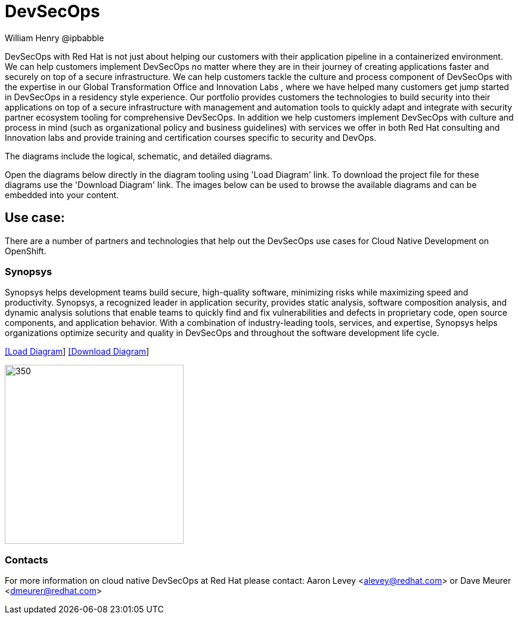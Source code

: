 = DevSecOps
William Henry @ipbabble
:homepage: https://gitlab.com/redhatdemocentral/portfolio-architecture-examples
:imagesdir: images
:icons: font
:source-highlighter: prettify


DevSecOps with Red Hat is not just about helping our customers with their application pipeline in a containerized environment. We can help customers implement DevSecOps no matter where they are in their journey of creating applications faster and securely on top of a secure infrastructure. We can help customers tackle the culture and process component of DevSecOps with the expertise in our Global Transformation Office and Innovation Labs , where we have helped many customers get jump started in DevSecOps in a residency style experience. Our portfolio provides customers the technologies to build security into their applications on top of a secure infrastructure with management and automation tools to quickly adapt and integrate with security partner ecosystem tooling for comprehensive DevSecOps. In addition we help customers implement DevSecOps with culture and process in mind (such as organizational policy and business guidelines) with services we offer in both Red Hat consulting and Innovation labs and provide training and certification courses specific to security and DevOps.

The diagrams include the logical, schematic, and detailed diagrams.

Open the diagrams below directly in the diagram tooling using 'Load Diagram' link. To download the project file for these diagrams use
the 'Download Diagram' link. The images below can be used to browse the available diagrams and can be embedded into your content.

== Use case:

There are a number of partners and technologies that help out the DevSecOps use cases for Cloud Native Development on OpenShift.

=== Synopsys

Synopsys helps development teams build secure, high-quality software, minimizing risks while maximizing speed and productivity. Synopsys, a recognized leader in application security, provides static analysis, software composition analysis, and dynamic analysis solutions that enable teams to quickly find and fix vulnerabilities and defects in proprietary code, open source components, and application behavior. With a combination of industry-leading tools, services, and expertise, Synopsys helps organizations optimize security and quality in DevSecOps and throughout the software development life cycle.

--
https://redhatdemocentral.gitlab.io/portfolio-architecture-tooling/index.html?#/portfolio-architecture-examples/projects/schmatic-diagrams-devsecops-synopsys.drawio[[Load Diagram]]
https://gitlab.com/redhatdemocentral/portfolio-architecture-examples/-/raw/main/diagrams/schmatic-diagrams-devsecops-synopsys.drawio?inline=false[[Download Diagram]]
--

--
image:schematic-diagrams/devsecops-synopsis-dataflow.png[350, 300]
--

=== Contacts

For more information on cloud native DevSecOps at Red Hat please contact:
Aaron Levey <alevey@redhat.com> or Dave Meurer <dmeurer@redhat.com>
